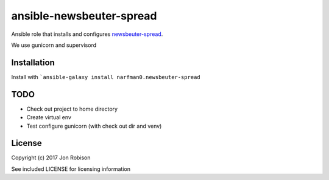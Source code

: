 ansible-newsbeuter-spread
=========================

.. image:: http://img.shields.io/badge/ansible--galaxy-newsbeuter-spread-blue.svg
  :target: https://galaxy.ansible.com/narfman0/newsbeuter-spread/

.. image:: https://travis-ci.org/narfman0/ansible-newsbeuter-spread.png?branch=master
    :target: https://travis-ci.org/narfman0/ansible-newsbeuter-spread

Ansible role that installs and configures newsbeuter-spread_.

.. _newsbeuter-spread: https://github.com/narfman0/newsbeuter-spread/

We use gunicorn and supervisord

Installation
------------

Install with ```ansible-galaxy install narfman0.newsbeuter-spread``

TODO
----

* Check out project to home directory
* Create virtual env
* Test configure gunicorn (with check out dir and venv)

License
-------

Copyright (c) 2017 Jon Robison

See included LICENSE for licensing information
